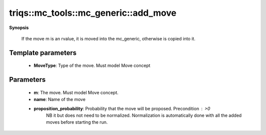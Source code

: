 ..
   Generated automatically by cpp2rst

.. highlight:: c
.. role:: red
.. role:: green
.. role:: param
.. role:: cppbrief


.. _mc_generic_add_move:

triqs::mc_tools::mc_generic::add_move
=====================================


**Synopsis**

 .. rst-class:: cppsynopsis

    1. | :cppbrief:`Register a move`
       | :green:`template<typename MoveType>`
       | void :red:`add_move` (MoveType && :param:`m`, std::string :param:`name`, double :param:`proposition_probability` = 1.0)






 If the move m is an rvalue, it is moved into the mc_generic, otherwise is copied into it.





Template parameters
^^^^^^^^^^^^^^^^^^^

 * **MoveType**: Type of the move. Must model Move concept


Parameters
^^^^^^^^^^

 * **m**: The move. Must model Move concept.

 * **name**: Name of the move

 * **proposition_probability**: Probability that the move will be proposed. Precondition : >0
                                 NB it but does not need to be normalized.
                                 Normalization is automatically done with all the added moves before starting the run.